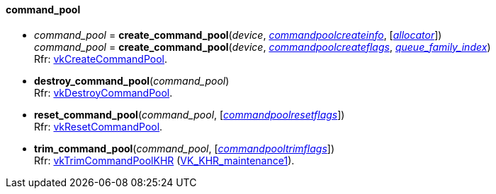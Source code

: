 
[[command_pool]]
==== command_pool

[[create_command_pool]]
* _command_pool_ = *create_command_pool*(_device_, <<commandpoolcreateinfo, _commandpoolcreateinfo_>>, [<<allocators, _allocator_>>]) +
_command_pool_ = *create_command_pool*(_device_, <<commandpoolcreateflags, _commandpoolcreateflags_>>, <<index, _queue_family_index_>>) +
[small]#Rfr: https://www.khronos.org/registry/vulkan/specs/1.1-extensions/html/vkspec.html#vkCreateCommandPool[vkCreateCommandPool].#

[[destroy_command_pool]]
* *destroy_command_pool*(_command_pool_) +
[small]#Rfr: https://www.khronos.org/registry/vulkan/specs/1.1-extensions/html/vkspec.html#vkDestroyCommandPool[vkDestroyCommandPool].#

[[reset_command_pool]]
* *reset_command_pool*(_command_pool_, [<<commandpoolresetflags, _commandpoolresetflags_>>]) +
[small]#Rfr: https://www.khronos.org/registry/vulkan/specs/1.1-extensions/html/vkspec.html#vkResetCommandPool[vkResetCommandPool].#

[[trim_command_pool]]
* *trim_command_pool*(_command_pool_, [<<commandpooltrimflags, _commandpooltrimflags_>>]) +
[small]#Rfr: https://www.khronos.org/registry/vulkan/specs/1.1-extensions/html/vkspec.html#vkTrimCommandPoolKHR[vkTrimCommandPoolKHR] (https://www.khronos.org/registry/vulkan/specs/1.1-extensions/html/vkspec.html#VK_KHR_maintenance1[VK_KHR_maintenance1]).#

